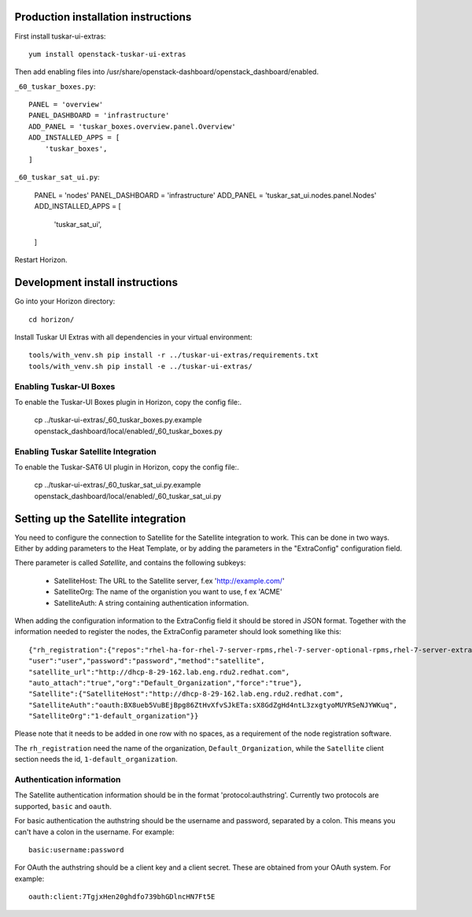 Production installation instructions
====================================

First install tuskar-ui-extras::

    yum install openstack-tuskar-ui-extras

Then add enabling files into /usr/share/openstack-dashboard/openstack_dashboard/enabled.

``_60_tuskar_boxes.py``::

    PANEL = 'overview'
    PANEL_DASHBOARD = 'infrastructure'
    ADD_PANEL = 'tuskar_boxes.overview.panel.Overview'
    ADD_INSTALLED_APPS = [
        'tuskar_boxes',
    ]

``_60_tuskar_sat_ui.py``:

    PANEL = 'nodes'
    PANEL_DASHBOARD = 'infrastructure'
    ADD_PANEL = 'tuskar_sat_ui.nodes.panel.Nodes'
    ADD_INSTALLED_APPS = [
        'tuskar_sat_ui',
    ]

Restart Horizon.


Development install instructions
================================

Go into your Horizon directory::

    cd horizon/

Install Tuskar UI Extras with all dependencies in your virtual environment::

    tools/with_venv.sh pip install -r ../tuskar-ui-extras/requirements.txt
    tools/with_venv.sh pip install -e ../tuskar-ui-extras/


Enabling Tuskar-UI Boxes
------------------------

To enable the Tuskar-UI Boxes plugin in Horizon, copy the config file:.

    cp ../tuskar-ui-extras/_60_tuskar_boxes.py.example openstack_dashboard/local/enabled/_60_tuskar_boxes.py


Enabling Tuskar Satellite Integration
-------------------------------------

To enable the Tuskar-SAT6 UI plugin in Horizon, copy the config file:.

    cp ../tuskar-ui-extras/_60_tuskar_sat_ui.py.example openstack_dashboard/local/enabled/_60_tuskar_sat_ui.py


Setting up the Satellite integration
====================================

You need to configure the connection to Satellite for the Satellite integration
to work. This can be done in two ways. Either by adding parameters to the Heat
Template, or by adding the parameters in the "ExtraConfig" configuration field.

There parameter is called `Satellite`, and contains the following subkeys:

 * SatelliteHost: The URL to the Satellite server, f.ex 'http://example.com/'
 * SatelliteOrg: The name of the organistion you want to use, f ex 'ACME'
 * SatelliteAuth: A string containing authentication information.

When adding the configuration information to the ExtraConfig field it should be
stored in JSON format. Together with the information needed to register the nodes,
the ExtraConfig parameter should look something like this::


    {"rh_registration":{"repos":"rhel-ha-for-rhel-7-server-rpms,rhel-7-server-optional-rpms,rhel-7-server-extras-rpms",
    "user":"user","password":"password","method":"satellite",
    "satellite_url":"http://dhcp-8-29-162.lab.eng.rdu2.redhat.com",
    "auto_attach":"true","org":"Default_Organization","force":"true"},
    "Satellite":{"SatelliteHost":"http://dhcp-8-29-162.lab.eng.rdu2.redhat.com",
    "SatelliteAuth":"oauth:BX8ueb5VuBEjBpg86ZtHvXfvSJkETa:sX8GdZgHd4ntL3zxgtyoMUYRSeNJYWKuq",
    "SatelliteOrg":"1-default_organization"}}

Please note that it needs to be added in one row with no spaces, as a requirement of the node
registration software.

The ``rh_registration`` need the name of the organization, ``Default_Organization``, while the
``Satellite`` client section needs the id, ``1-default_organization``.


Authentication information
--------------------------

The Satellite authentication information should be in the format
'protocol:authstring'. Currently two protocols are supported, ``basic`` and
``oauth``.

For basic authentication the authstring should be the username and password,
separated by a colon. This means you can't have a colon in the username.
For example::

    basic:username:password

For OAuth the authstring should be a client key and a client secret. These are
obtained from your OAuth system. For example::

    oauth:client:7TgjxHen20ghdfo739bhGDlncHN7Ft5E

